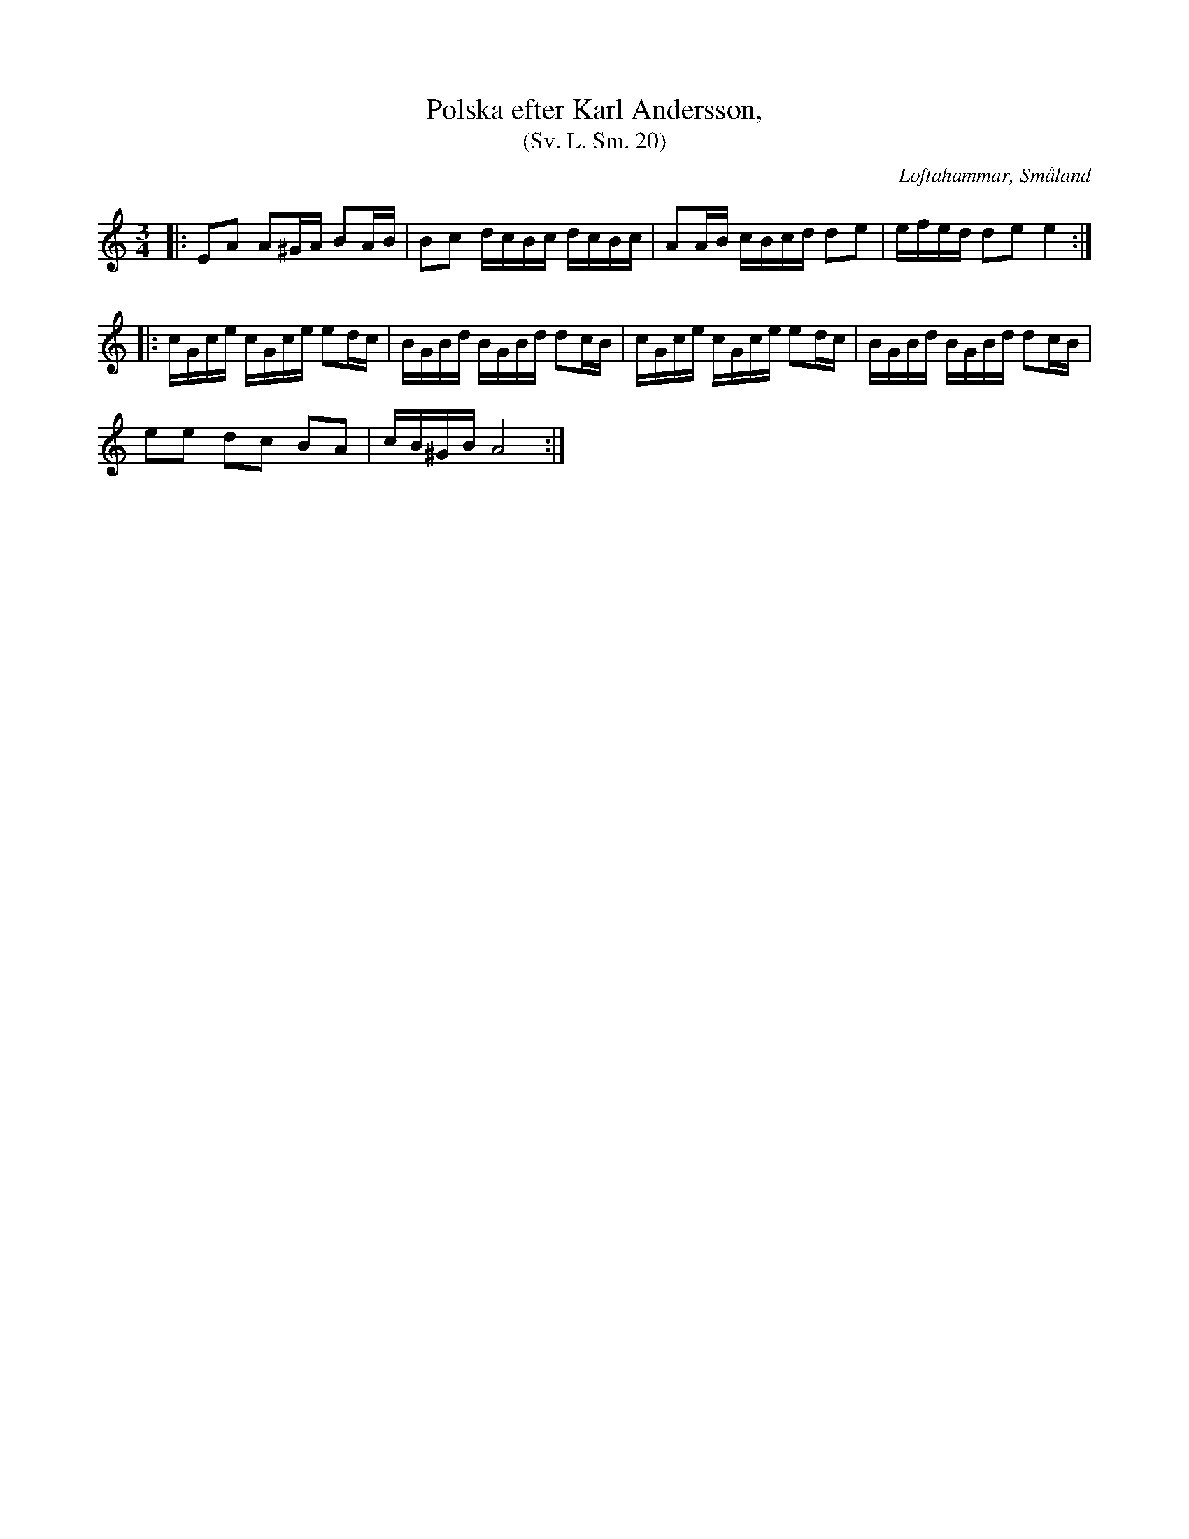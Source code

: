 %%abc-charset utf-8

X:20
T:Polska efter Karl Andersson,
T:(Sv. L. Sm. 20)
R:Polska
O:Loftahammar, Småland
S:efter Karl Andersson
B:Svenska Låtar Småland
N:Sv. L. Sm. 20
N:Jmf med +
Z:Jonas Brunskog
M:3/4
L:1/16
K:Am
|:E2A2 A2^GA B2AB|B2c2 dcBc dcBc|A2AB cBcd d2e2|efed d2e2 e4:|
|:cGce cGce e2dc|BGBd BGBd d2cB|cGce cGce e2dc|BGBd BGBd d2cB|
e2e2 d2c2 B2A2|cB^GB A8:|

